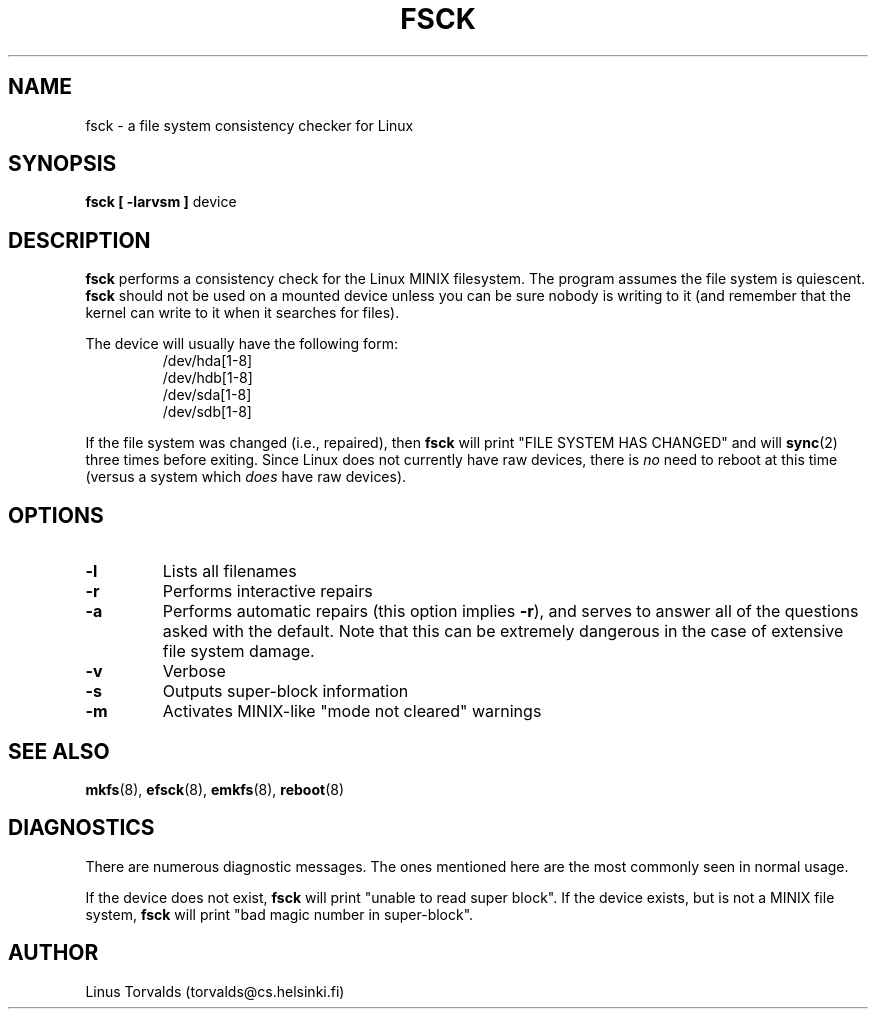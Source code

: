 .\" Copyright 1992, 1993 Rickard E. Faith (faith@cs.unc.edu)
.\" May be distributed under the GNU General Public License
.TH FSCK 8 "16 January 1993" "Linux 0.99" "Linux Programmer's Manual"
.SH NAME
fsck \- a file system consistency checker for Linux
.SH SYNOPSIS
.B "fsck [ \-larvsm ]"
device
.SH DESCRIPTION
.B fsck
performs a consistency check for the Linux MINIX filesystem.  The program
assumes the file system is quiescent.
.B fsck
should not be used on a mounted device unless you can be sure nobody is
writing to it (and remember that the kernel can write to it when it
searches for files).

The device will usually have the following form:
.nf
.RS
/dev/hda[1-8]
/dev/hdb[1-8]
/dev/sda[1-8]
/dev/sdb[1-8]
.RE
.fi

If the file system was changed (i.e., repaired), then
.B fsck
will print "FILE SYSTEM HAS CHANGED" and will
.BR sync (2)
three times before exiting.  Since Linux does not currently have raw
devices, there is
.I no
need to reboot at this time (versus a system which
.I does
have raw devices).
.SH OPTIONS
.TP
.B \-l
Lists all filenames
.TP
.B \-r
Performs interactive repairs
.TP
.B \-a
Performs automatic repairs (this option implies
.BR \-r ),
and serves to answer all of the questions asked with the default.  Note
that this can be extremely dangerous in the case of extensive file system
damage.
.TP
.B \-v
Verbose
.TP
.B \-s
Outputs super-block information
.TP
.B \-m
Activates MINIX-like "mode not cleared" warnings
.SH "SEE ALSO"
.BR mkfs (8),
.BR efsck (8),
.BR emkfs (8),
.BR reboot (8)
.SH DIAGNOSTICS
There are numerous diagnostic messages.  The ones mentioned here are the
most commonly seen in normal usage.

If the device does not exist,
.B fsck
will print "unable to read super block".  If the device exists, but is not
a MINIX file system,
.B fsck
will print "bad magic number in super-block".
.SH AUTHOR
Linus Torvalds (torvalds@cs.helsinki.fi)
